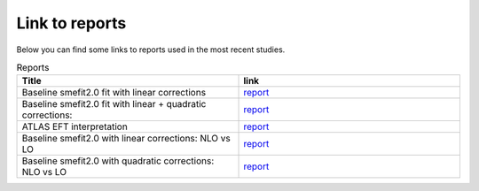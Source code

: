 Link to reports
===============

Below you can find some links to reports used in the most recent studies.


.. list-table:: Reports
   :widths: 25 25
   :header-rows: 1

   * - Title
     - link
   * - Baseline smefit2.0 fit with linear corrections
     - `report <../_static/report_smefit20_linear/index.html>`_
   * - Baseline smefit2.0 fit with linear + quadratic corrections:
     - `report <../_static/report_smefit20_quad/index.html>`_
   * - ATLAS EFT interpretation
     - `report <../_static/report_STXS_2020/index.html>`_
   * - Baseline smefit2.0 with linear corrections: NLO vs LO
     - `report <../_static/LO_NLO_linear/index.html>`_
   * - Baseline smefit2.0 with quadratic corrections: NLO vs LO
     - `report <../_static/LO_NLO_quadratic/index.html>`_
